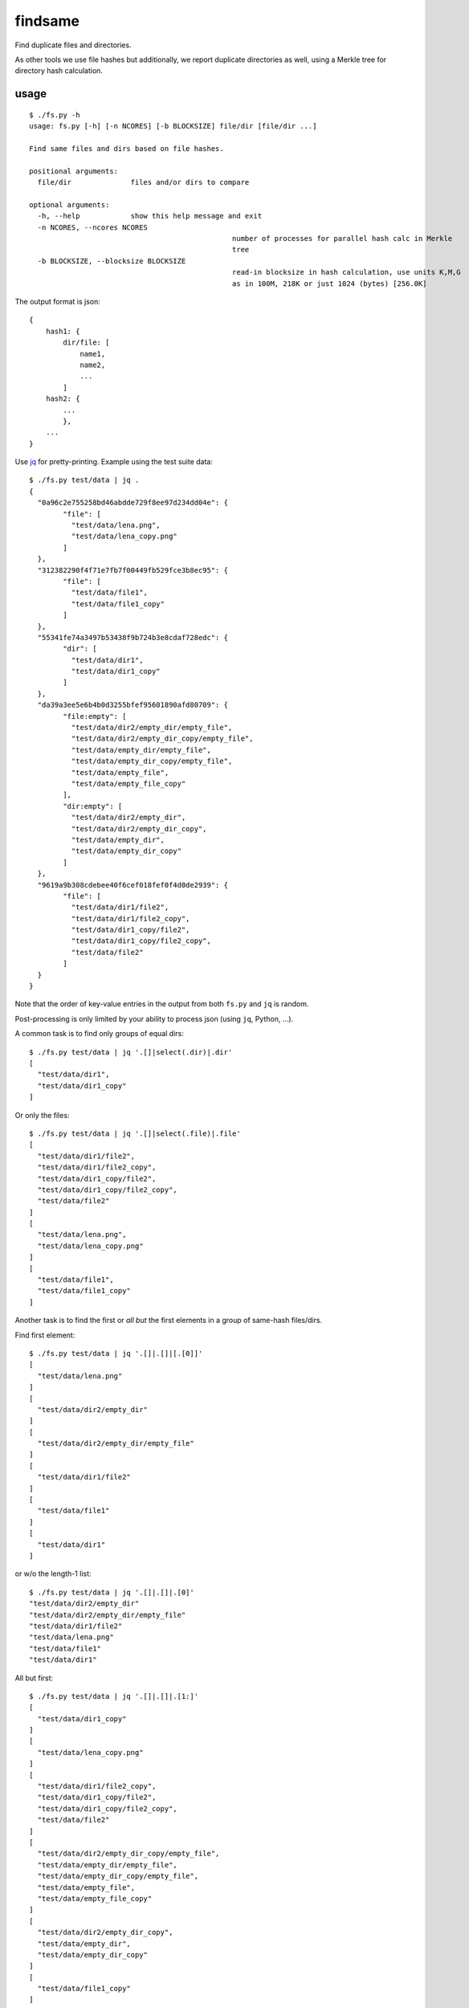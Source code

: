 findsame
========

Find duplicate files and directories.

As other tools we use file hashes but additionally, we report duplicate
directories as well, using a Merkle tree for directory hash calculation.

usage
-----

::

	$ ./fs.py -h
	usage: fs.py [-h] [-n NCORES] [-b BLOCKSIZE] file/dir [file/dir ...]

	Find same files and dirs based on file hashes.

	positional arguments:
	  file/dir              files and/or dirs to compare

	optional arguments:
	  -h, --help            show this help message and exit
	  -n NCORES, --ncores NCORES
							number of processes for parallel hash calc in Merkle
							tree
	  -b BLOCKSIZE, --blocksize BLOCKSIZE
							read-in blocksize in hash calculation, use units K,M,G
							as in 100M, 218K or just 1024 (bytes) [256.0K]

The output format is json::

    {
        hash1: {
            dir/file: [
                name1,
                name2,
                ...
            ]
        hash2: {
            ...
            },
        ...
    }

Use `jq <https://stedolan.github.io/jq>`_ for pretty-printing. Example using
the test suite data::

	$ ./fs.py test/data | jq .
	{
	  "0a96c2e755258bd46abdde729f8ee97d234dd04e": {
		"file": [
		  "test/data/lena.png",
		  "test/data/lena_copy.png"
		]
	  },
	  "312382290f4f71e7fb7f00449fb529fce3b8ec95": {
		"file": [
		  "test/data/file1",
		  "test/data/file1_copy"
		]
	  },
	  "55341fe74a3497b53438f9b724b3e8cdaf728edc": {
		"dir": [
		  "test/data/dir1",
		  "test/data/dir1_copy"
		]
	  },
	  "da39a3ee5e6b4b0d3255bfef95601890afd80709": {
		"file:empty": [
		  "test/data/dir2/empty_dir/empty_file",
		  "test/data/dir2/empty_dir_copy/empty_file",
		  "test/data/empty_dir/empty_file",
		  "test/data/empty_dir_copy/empty_file",
		  "test/data/empty_file",
		  "test/data/empty_file_copy"
		],
		"dir:empty": [
		  "test/data/dir2/empty_dir",
		  "test/data/dir2/empty_dir_copy",
		  "test/data/empty_dir",
		  "test/data/empty_dir_copy"
		]
	  },
	  "9619a9b308cdebee40f6cef018fef0f4d0de2939": {
		"file": [
		  "test/data/dir1/file2",
		  "test/data/dir1/file2_copy",
		  "test/data/dir1_copy/file2",
		  "test/data/dir1_copy/file2_copy",
		  "test/data/file2"
		]
	  }
	}


Note that the order of key-value entries in the output from both
``fs.py`` and ``jq`` is random.

Post-processing is only limited by your ability to process json (using ``jq``,
Python, ...).

A common task is to find only groups of equal dirs::

	$ ./fs.py test/data | jq '.[]|select(.dir)|.dir'
	[
	  "test/data/dir1",
	  "test/data/dir1_copy"
	]

Or only the files::

	$ ./fs.py test/data | jq '.[]|select(.file)|.file'
	[
	  "test/data/dir1/file2",
	  "test/data/dir1/file2_copy",
	  "test/data/dir1_copy/file2",
	  "test/data/dir1_copy/file2_copy",
	  "test/data/file2"
	]
	[
	  "test/data/lena.png",
	  "test/data/lena_copy.png"
	]
	[
	  "test/data/file1",
	  "test/data/file1_copy"
	]

Another task is to find the first or *all but* the first elements in a group of
same-hash files/dirs.

Find first element::

	$ ./fs.py test/data | jq '.[]|.[]|[.[0]]'
	[
	  "test/data/lena.png"
	]
	[
	  "test/data/dir2/empty_dir"
	]
	[
	  "test/data/dir2/empty_dir/empty_file"
	]
	[
	  "test/data/dir1/file2"
	]
	[
	  "test/data/file1"
	]
	[
	  "test/data/dir1"
	]

or w/o the length-1 list::

	$ ./fs.py test/data | jq '.[]|.[]|.[0]'
	"test/data/dir2/empty_dir"
	"test/data/dir2/empty_dir/empty_file"
	"test/data/dir1/file2"
	"test/data/lena.png"
	"test/data/file1"
	"test/data/dir1"


All but first::

	$ ./fs.py test/data | jq '.[]|.[]|.[1:]'
	[
	  "test/data/dir1_copy"
	]
	[
	  "test/data/lena_copy.png"
	]
	[
	  "test/data/dir1/file2_copy",
	  "test/data/dir1_copy/file2",
	  "test/data/dir1_copy/file2_copy",
	  "test/data/file2"
	]
	[
	  "test/data/dir2/empty_dir_copy/empty_file",
	  "test/data/empty_dir/empty_file",
	  "test/data/empty_dir_copy/empty_file",
	  "test/data/empty_file",
	  "test/data/empty_file_copy"
	]
	[
	  "test/data/dir2/empty_dir_copy",
	  "test/data/empty_dir",
	  "test/data/empty_dir_copy"
	]
	[
	  "test/data/file1_copy"
	]


tests
-----
Run ``nosetests3`` (maybe ``apt-get install python3-nose`` before (Debian)).

benchmarks
----------
You may run the benchmark script to find the best blocksize and number of cores
for hash calculations::

    $ cd benchmark
    $ rm -rf files results.json; ./benchmark.py

This writes test files of various size to ``benchmark/files`` and runs a coulpe
of benchmarks (runs < 5 min).

Bottom line:

* blocksizes around 256 KiB (``--blocksize 256K``) work best for all file
  sizes, even though the variation to worst timings is at most factor 1.25
  (e.g. 1 vs. 1.25 seconds)
* using multiple worker threads helps, up to 2x speedup, multiprocessing shows
  slowdown instead
* we have a linear increase of runtime with filesize, of course

Tested systems:

* Lenovo E330, Samsung 840 Evo SSD, Core i3-3120M (2 cores, 2 threads / core)
* Lenovo X230, Samsung 840 Evo SSD, Core i5-3210M (2 cores, 2 threads / core)
* FreeBSD NAS, ZFS mirror, Intel Celeron J3160 (4 cores, 1 thread / core)



other tools
-----------
* ``fdupes``
* ``fdindup`` from ``fslint``
